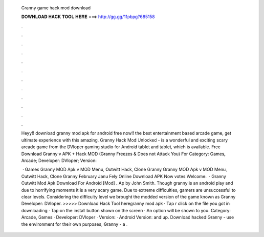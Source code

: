   Granny game hack mod download
  
  
  
  𝐃𝐎𝐖𝐍𝐋𝐎𝐀𝐃 𝐇𝐀𝐂𝐊 𝐓𝐎𝐎𝐋 𝐇𝐄𝐑𝐄 ===> http://gg.gg/11pbpg?685158
  
  
  
  .
  
  
  
  .
  
  
  
  .
  
  
  
  .
  
  
  
  .
  
  
  
  .
  
  
  
  .
  
  
  
  .
  
  
  
  .
  
  
  
  .
  
  
  
  .
  
  
  
  .
  
  Heyy!! download granny mod apk for android free now!! the best entertainment based arcade game, get ultimate experience with this amazing. Granny Hack Mod Unlocked - is a wonderful and exciting scary arcade game from the DVloper gaming studio for Android tablet and tablet, which is available. Free Download Granny v APK + Hack MOD (Granny Freezes & Does not Attack You) For Category: Games, Arcade; Developer: DVloper; Version: 
  
   · Games Granny MOD Apk v MOD Menu, Outwitt Hack, Clone Granny Granny MOD Apk v MOD Menu, Outwitt Hack, Clone Granny February Janu Fely Online Download APK Now votes Welcome.  · Granny Outwitt Mod Apk Download For Android [Mod] . Ap by John Smith. Though granny is an android play and due to horrifying moments it is a very scary game. Due to extreme difficulties, gamers are unsuccessful to clear levels. Considering the difficulty level we brought the modded version of the game known as Granny Developer: DVloper. >>>>> Download Hack Tool heregranny mod apk · Tap r click on the file you got in downloading · Tap on the install button shown on the screen · An option will be shown to you. Category: Arcade, Games · Developer: DVloper · Version: · Android Version: and up. Download hacked Granny - use the environment for their own purposes, Granny - a .
